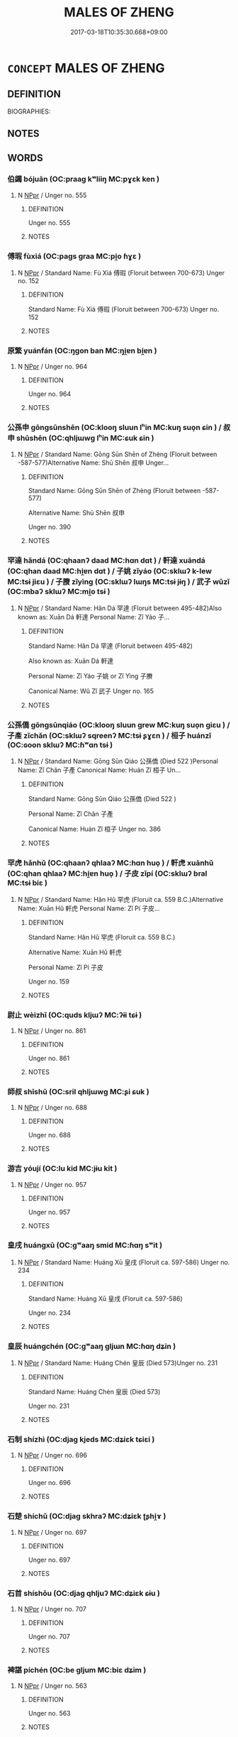 # -*- mode: mandoku-tls-view -*-
#+TITLE: MALES OF ZHENG
#+DATE: 2017-03-18T10:35:30.668+09:00        
#+STARTUP: content
* =CONCEPT= MALES OF ZHENG
:PROPERTIES:
:CUSTOM_ID: uuid-0a9831fa-8b1a-4afa-88d7-630c12afc8c6
:TR_ZH: 鄭男人
:END:
** DEFINITION

BIOGRAPHIES:

** NOTES

** WORDS
   :PROPERTIES:
   :VISIBILITY: children
   :END:
*** 伯蠲 bójuān (OC:praaɡ kʷliiŋ MC:pɣɛk ken )
:PROPERTIES:
:CUSTOM_ID: uuid-c2b8934b-63cb-4688-b551-2b5fb659af03
:Char+: 伯(9,5/7) 蠲(142,17/23) 
:GY_IDS+: uuid-db3012d1-670a-4989-8e8c-0e0d86c567ee uuid-1aeb49d0-fd8d-4867-aef4-1642326024ba
:PY+: bó juān    
:OC+: praaɡ kʷliiŋ    
:MC+: pɣɛk ken    
:END: 
**** N [[tls:syn-func::#uuid-c43c0bab-2810-42a4-a6be-e4641d9b6632][NPpr]] / Unger no. 555
:PROPERTIES:
:CUSTOM_ID: uuid-43fec31a-cc10-4e2c-8c97-a7582fc811ba
:END:
****** DEFINITION

Unger no. 555

****** NOTES

*** 傅瑕 fùxiá (OC:paɡs ɡraa MC:pi̯o ɦɣɛ )
:PROPERTIES:
:CUSTOM_ID: uuid-8303fc8b-bae1-4482-bc8f-13bb745c9756
:Char+: 傅(9,10/12) 瑕(96,9/13) 
:GY_IDS+: uuid-d456ee65-ac5a-4d68-82a3-1098ad937652 uuid-dcbe467f-17d3-4cba-9823-faac08eafd4c
:PY+: fù xiá    
:OC+: paɡs ɡraa    
:MC+: pi̯o ɦɣɛ    
:END: 
**** N [[tls:syn-func::#uuid-c43c0bab-2810-42a4-a6be-e4641d9b6632][NPpr]] / Standard Name: Fù Xiá 傅瑕 (Floruit between 700-673) Unger no. 152
:PROPERTIES:
:CUSTOM_ID: uuid-c5ee4c3b-2824-4f48-8b7f-c8cfbf5fae89
:END:
****** DEFINITION

Standard Name: Fù Xiá 傅瑕 (Floruit between 700-673) Unger no. 152

****** NOTES

*** 原繁 yuánfán (OC:ŋɡon ban MC:ŋi̯ɐn bi̯ɐn )
:PROPERTIES:
:CUSTOM_ID: uuid-ebcbaca3-e652-45a1-bcd8-845ccc5d909e
:Char+: 原(27,8/10) 繁(120,11/17) 
:GY_IDS+: uuid-bf73c9d3-efe5-4310-9122-87929dd110ea uuid-80f5c709-c67e-455a-b1fe-aa5783fae83c
:PY+: yuán fán    
:OC+: ŋɡon ban    
:MC+: ŋi̯ɐn bi̯ɐn    
:END: 
**** N [[tls:syn-func::#uuid-c43c0bab-2810-42a4-a6be-e4641d9b6632][NPpr]] / Unger no. 964
:PROPERTIES:
:CUSTOM_ID: uuid-0d258790-10bf-4a0d-9504-ace9a1464a08
:END:
****** DEFINITION

Unger no. 964

****** NOTES

*** 公孫申 gōngsūnshēn (OC:klooŋ sluun lʰin MC:kuŋ suo̝n ɕin ) / 叔申 shūshēn (OC:qhljɯwɡ lʰin MC:ɕuk ɕin )
:PROPERTIES:
:CUSTOM_ID: uuid-409c59c0-b400-4d37-8865-ae93d00d0270
:Char+: 公(12,2/4) 孫(39,7/10) 申(102,0/5) 
:Char+: 叔(29,6/8) 申(102,0/5) 
:GY_IDS+: uuid-70c383f8-2df7-4ea7-b7de-c35874bb4e03 uuid-f3ec2a69-8eb1-43c3-b350-580f537d0031 uuid-7c01b4c0-ce62-4903-ac30-c986d64d44a6
:PY+: gōng sūn shēn   
:OC+: klooŋ sluun lʰin   
:MC+: kuŋ suo̝n ɕin   
:GY_IDS+: uuid-ee21ee2b-8b08-4b25-bd49-9a2f23090efd uuid-7c01b4c0-ce62-4903-ac30-c986d64d44a6
:PY+: shū shēn    
:OC+: qhljɯwɡ lʰin    
:MC+: ɕuk ɕin    
:END: 
**** N [[tls:syn-func::#uuid-c43c0bab-2810-42a4-a6be-e4641d9b6632][NPpr]] / Standard Name: Gōng Sūn Shēn of Zhèng (Floruit between -587-577)Alternative Name: Shū Shēn 叔申 Unger...
:PROPERTIES:
:CUSTOM_ID: uuid-84ac4bf5-9fa8-4593-988c-ed8b2a1419c6
:END:
****** DEFINITION

Standard Name: Gōng Sūn Shēn of Zhèng (Floruit between -587-577)

Alternative Name: Shū Shēn 叔申 

Unger no. 390

****** NOTES

*** 罕達 hǎndá (OC:qhaanʔ daad MC:hɑn dɑt ) / 軒達 xuāndá (OC:qhan daad MC:hi̯ɐn dɑt ) / 子姚 zǐyáo (OC:sklɯʔ k-lew MC:tsɨ jiɛu ) / 子賸 zǐyìng (OC:sklɯʔ lɯŋs MC:tsɨ jɨŋ ) / 武子 wǔzǐ (OC:mbaʔ sklɯʔ MC:mi̯o tsɨ )
:PROPERTIES:
:CUSTOM_ID: uuid-7977baf0-d354-420b-82fd-f302a55babb1
:Char+: 罕(122,3/8) 達(162,9/13) 
:Char+: 軒(159,3/10) 達(162,9/13) 
:Char+: 子(39,0/3) 姚(38,6/9) 
:Char+: 子(39,0/3) 賸(154,10/17) 
:Char+: 武(77,4/8) 子(39,0/3) 
:GY_IDS+: uuid-43748598-fe79-4c5b-8da8-5ff379b42023 uuid-caaece51-86d5-4d35-a2a4-ca05027ce6e1
:PY+: hǎn dá    
:OC+: qhaanʔ daad    
:MC+: hɑn dɑt    
:GY_IDS+: uuid-d3ba92eb-0dfe-46cb-b7f3-d8385585120d uuid-caaece51-86d5-4d35-a2a4-ca05027ce6e1
:PY+: xuān dá    
:OC+: qhan daad    
:MC+: hi̯ɐn dɑt    
:GY_IDS+: uuid-07663ff4-7717-4a8f-a2d7-0c53aea2ca19 uuid-21fca69c-0455-4ef2-a90c-0c530578230c
:PY+: zǐ yáo    
:OC+: sklɯʔ k-lew    
:MC+: tsɨ jiɛu    
:GY_IDS+: uuid-07663ff4-7717-4a8f-a2d7-0c53aea2ca19 uuid-ebb519c3-ac52-4330-8e4b-041668cc8d9b
:PY+: zǐ yìng    
:OC+: sklɯʔ lɯŋs    
:MC+: tsɨ jɨŋ    
:GY_IDS+: uuid-ff63e611-b1dc-4022-a043-233396712bbc uuid-07663ff4-7717-4a8f-a2d7-0c53aea2ca19
:PY+: wǔ zǐ    
:OC+: mbaʔ sklɯʔ    
:MC+: mi̯o tsɨ    
:END: 
**** N [[tls:syn-func::#uuid-c43c0bab-2810-42a4-a6be-e4641d9b6632][NPpr]] / Standard Name: Hǎn Dá 罕達 (Floruit between 495-482)Also known as: Xuān Dá 軒達 Personal Name: Zǐ Yáo 子...
:PROPERTIES:
:CUSTOM_ID: uuid-d0420c39-0ad7-4c90-8b24-28d164d29217
:END:
****** DEFINITION

Standard Name: Hǎn Dá 罕達 (Floruit between 495-482)

Also known as: Xuān Dá 軒達 

Personal Name: Zǐ Yáo 子姚 or Zǐ Yìng 子賸 

Canonical Name: Wǔ Zǐ 武子 Unger no. 165

****** NOTES

*** 公孫僑 gōngsūnqiáo (OC:klooŋ sluun ɡrew MC:kuŋ suo̝n giɛu ) / 子產 zǐchǎn (OC:sklɯʔ sqreenʔ MC:tsɨ ʂɣɛn ) / 桓子 huánzǐ (OC:ɢoon sklɯʔ MC:ɦʷɑn tsɨ )
:PROPERTIES:
:CUSTOM_ID: uuid-55aec7e2-a6d7-42df-b708-44f4adc69594
:Char+: 公(12,2/4) 孫(39,7/10) 僑(9,12/14) 
:Char+: 子(39,0/3) 產(100,6/11) 
:Char+: 桓(75,6/10) 子(39,0/3) 
:GY_IDS+: uuid-70c383f8-2df7-4ea7-b7de-c35874bb4e03 uuid-f3ec2a69-8eb1-43c3-b350-580f537d0031 uuid-5f8377d6-a6cd-4828-93a7-d6c635121063
:PY+: gōng sūn qiáo   
:OC+: klooŋ sluun ɡrew   
:MC+: kuŋ suo̝n giɛu   
:GY_IDS+: uuid-07663ff4-7717-4a8f-a2d7-0c53aea2ca19 uuid-aefe3655-bc15-4c76-8ec8-1b962c013f14
:PY+: zǐ chǎn    
:OC+: sklɯʔ sqreenʔ    
:MC+: tsɨ ʂɣɛn    
:GY_IDS+: uuid-5f80ea4a-4b7d-4848-b8db-9fdbb95fe044 uuid-07663ff4-7717-4a8f-a2d7-0c53aea2ca19
:PY+: huán zǐ    
:OC+: ɢoon sklɯʔ    
:MC+: ɦʷɑn tsɨ    
:END: 
**** N [[tls:syn-func::#uuid-c43c0bab-2810-42a4-a6be-e4641d9b6632][NPpr]] / Standard Name: Gōng Sūn Qiáo 公孫僑 (Died 522 )Personal Name: Zǐ Chǎn 子產 Canonical Name: Huán Zǐ 桓子 Un...
:PROPERTIES:
:CUSTOM_ID: uuid-3d5c55e4-8f0f-48f8-afe7-ba824df33daa
:END:
****** DEFINITION

Standard Name: Gōng Sūn Qiáo 公孫僑 (Died 522 )

Personal Name: Zǐ Chǎn 子產 

Canonical Name: Huán Zǐ 桓子 Unger no. 386

****** NOTES

*** 罕虎 hǎnhǔ (OC:qhaanʔ qhlaaʔ MC:hɑn huo̝ ) / 軒虎 xuānhǔ (OC:qhan qhlaaʔ MC:hi̯ɐn huo̝ ) / 子皮 zǐpí (OC:sklɯʔ bral MC:tsɨ biɛ )
:PROPERTIES:
:CUSTOM_ID: uuid-87ebe1e7-ff9b-4dc5-b9f2-5e87ac025066
:Char+: 罕(122,3/8) 虎(141,2/6) 
:Char+: 軒(159,3/10) 虎(141,2/6) 
:Char+: 子(39,0/3) 皮(107,0/5) 
:GY_IDS+: uuid-43748598-fe79-4c5b-8da8-5ff379b42023 uuid-86b4275f-a52d-4b33-8417-651cda3bf7ea
:PY+: hǎn hǔ    
:OC+: qhaanʔ qhlaaʔ    
:MC+: hɑn huo̝    
:GY_IDS+: uuid-d3ba92eb-0dfe-46cb-b7f3-d8385585120d uuid-86b4275f-a52d-4b33-8417-651cda3bf7ea
:PY+: xuān hǔ    
:OC+: qhan qhlaaʔ    
:MC+: hi̯ɐn huo̝    
:GY_IDS+: uuid-07663ff4-7717-4a8f-a2d7-0c53aea2ca19 uuid-a2f8f8a7-20bd-4c22-b35c-3af8f5514149
:PY+: zǐ pí    
:OC+: sklɯʔ bral    
:MC+: tsɨ biɛ    
:END: 
**** N [[tls:syn-func::#uuid-c43c0bab-2810-42a4-a6be-e4641d9b6632][NPpr]] / Standard Name: Hǎn Hǔ 罕虎 (Floruit ca. 559 B.C.)Alternative Name: Xuān Hǔ 軒虎 Personal Name: Zǐ Pí 子皮...
:PROPERTIES:
:CUSTOM_ID: uuid-88ec6dcb-4c53-40bc-9921-495c3ff04355
:END:
****** DEFINITION

Standard Name: Hǎn Hǔ 罕虎 (Floruit ca. 559 B.C.)

Alternative Name: Xuān Hǔ 軒虎 

Personal Name: Zǐ Pí 子皮 

Unger no. 159

****** NOTES

*** 尉止 wèizhǐ (OC:quds kljɯʔ MC:ʔɨi tɕɨ )
:PROPERTIES:
:CUSTOM_ID: uuid-914c17b9-621b-4257-9655-1274c6a0b86e
:Char+: 尉(41,8/11) 止(77,0/4) 
:GY_IDS+: uuid-2d7e3bf0-dcd6-4e01-ad52-f616e6b6e20d uuid-6556964e-355c-4f58-93fa-31077a01ad93
:PY+: wèi zhǐ    
:OC+: quds kljɯʔ    
:MC+: ʔɨi tɕɨ    
:END: 
**** N [[tls:syn-func::#uuid-c43c0bab-2810-42a4-a6be-e4641d9b6632][NPpr]] / Unger no. 861
:PROPERTIES:
:CUSTOM_ID: uuid-fc914ca7-c774-445f-8521-539924ede720
:END:
****** DEFINITION

Unger no. 861

****** NOTES

*** 師叔 shīshū (OC:sril qhljɯwɡ MC:ʂi ɕuk )
:PROPERTIES:
:CUSTOM_ID: uuid-d598345d-4f2c-4955-bf35-d61af5d39fc3
:Char+: 師(50,7/10) 叔(29,6/8) 
:GY_IDS+: uuid-7f5155a2-b2a5-48d5-954e-6c082ba18a4c uuid-ee21ee2b-8b08-4b25-bd49-9a2f23090efd
:PY+: shī shū    
:OC+: sril qhljɯwɡ    
:MC+: ʂi ɕuk    
:END: 
**** N [[tls:syn-func::#uuid-c43c0bab-2810-42a4-a6be-e4641d9b6632][NPpr]] / Unger no. 688
:PROPERTIES:
:CUSTOM_ID: uuid-00eab5f8-45a7-495a-ae25-de98cee019ae
:END:
****** DEFINITION

Unger no. 688

****** NOTES

*** 游吉 yóují (OC:lu kid MC:jɨu kit )
:PROPERTIES:
:CUSTOM_ID: uuid-cd70922f-d301-4cdb-ae92-87375c1c1e71
:Char+: 游(85,9/12) 吉(30,3/6) 
:GY_IDS+: uuid-283cffdc-5070-4a60-85f5-cbd863236a72 uuid-2b950e2e-e003-4c98-9a16-c27f164c7f2d
:PY+: yóu jí    
:OC+: lu kid    
:MC+: jɨu kit    
:END: 
**** N [[tls:syn-func::#uuid-c43c0bab-2810-42a4-a6be-e4641d9b6632][NPpr]] / Unger no. 957
:PROPERTIES:
:CUSTOM_ID: uuid-d1d5cf4f-633b-4214-a6f4-71ce54aaab3e
:END:
****** DEFINITION

Unger no. 957

****** NOTES

*** 皇戌 huángxū (OC:ɡʷaaŋ smid MC:ɦɑŋ sʷit )
:PROPERTIES:
:CUSTOM_ID: uuid-8c4b3a7b-ea74-4dc2-b393-8d77a27e9b98
:Char+: 皇(106,4/9) 戌(62,2/6) 
:GY_IDS+: uuid-d9c056c5-eb3d-4ac0-a0aa-be11ca2c1976 uuid-97501fc5-25f0-4b77-83f8-d09ae7f1ccf7
:PY+: huáng xū    
:OC+: ɡʷaaŋ smid    
:MC+: ɦɑŋ sʷit    
:END: 
**** N [[tls:syn-func::#uuid-c43c0bab-2810-42a4-a6be-e4641d9b6632][NPpr]] / Standard Name: Huáng Xū 皇戌 (Floruit ca. 597-586) Unger no. 234
:PROPERTIES:
:CUSTOM_ID: uuid-62404f76-a9dc-49fa-8c32-f33e65c29891
:END:
****** DEFINITION

Standard Name: Huáng Xū 皇戌 (Floruit ca. 597-586) 

Unger no. 234

****** NOTES

*** 皇辰 huángchén (OC:ɡʷaaŋ ɡljɯn MC:ɦɑŋ dʑin )
:PROPERTIES:
:CUSTOM_ID: uuid-9ea3b1e1-3ed9-46b2-8703-41d53eedf1a8
:Char+: 皇(106,4/9) 辰(161,0/7) 
:GY_IDS+: uuid-d9c056c5-eb3d-4ac0-a0aa-be11ca2c1976 uuid-1f254fb0-1ff1-4e27-afe9-ac7b1fdc0e06
:PY+: huáng chén    
:OC+: ɡʷaaŋ ɡljɯn    
:MC+: ɦɑŋ dʑin    
:END: 
**** N [[tls:syn-func::#uuid-c43c0bab-2810-42a4-a6be-e4641d9b6632][NPpr]] / Standard Name: Huáng Chén 皇辰 (Died 573)Unger no. 231
:PROPERTIES:
:CUSTOM_ID: uuid-1a42351c-9003-4ba8-a105-4edc1d258214
:END:
****** DEFINITION

Standard Name: Huáng Chén 皇辰 (Died 573)

Unger no. 231

****** NOTES

*** 石制 shízhì (OC:djaɡ kjeds MC:dʑiɛk tɕiɛi )
:PROPERTIES:
:CUSTOM_ID: uuid-3bc6ed18-3974-4c7a-915a-218d5dff5167
:Char+: 石(112,0/5) 制(18,6/8) 
:GY_IDS+: uuid-f4c5444b-0e26-482b-a1b0-73d1ac0ad43f uuid-26c74f74-1562-4818-aa9e-35ce86cc027b
:PY+: shí zhì    
:OC+: djaɡ kjeds    
:MC+: dʑiɛk tɕiɛi    
:END: 
**** N [[tls:syn-func::#uuid-c43c0bab-2810-42a4-a6be-e4641d9b6632][NPpr]] / Unger no. 696
:PROPERTIES:
:CUSTOM_ID: uuid-901827a9-789c-443e-9223-2b214c8d2c0f
:END:
****** DEFINITION

Unger no. 696

****** NOTES

*** 石楚 shíchǔ (OC:djaɡ skhraʔ MC:dʑiɛk ʈʂhi̯ɤ )
:PROPERTIES:
:CUSTOM_ID: uuid-3da705c0-6470-410f-8074-dd23edcbabe5
:Char+: 石(112,0/5) 楚(75,9/13) 
:GY_IDS+: uuid-f4c5444b-0e26-482b-a1b0-73d1ac0ad43f uuid-850113bb-f039-441a-8638-9b5a54e01112
:PY+: shí chǔ    
:OC+: djaɡ skhraʔ    
:MC+: dʑiɛk ʈʂhi̯ɤ    
:END: 
**** N [[tls:syn-func::#uuid-c43c0bab-2810-42a4-a6be-e4641d9b6632][NPpr]] / Unger no. 697
:PROPERTIES:
:CUSTOM_ID: uuid-f3ff83d5-8df7-44a2-9852-c79fb8420e0c
:END:
****** DEFINITION

Unger no. 697

****** NOTES

*** 石首 shíshǒu (OC:djaɡ qhljuʔ MC:dʑiɛk ɕɨu )
:PROPERTIES:
:CUSTOM_ID: uuid-53075252-e6f5-4b83-9b1f-b199189f1b2b
:Char+: 石(112,0/5) 首(185,0/9) 
:GY_IDS+: uuid-f4c5444b-0e26-482b-a1b0-73d1ac0ad43f uuid-f3a7becd-d1c5-4e18-af46-49432d47d6a3
:PY+: shí shǒu    
:OC+: djaɡ qhljuʔ    
:MC+: dʑiɛk ɕɨu    
:END: 
**** N [[tls:syn-func::#uuid-c43c0bab-2810-42a4-a6be-e4641d9b6632][NPpr]] / Unger no. 707
:PROPERTIES:
:CUSTOM_ID: uuid-437ba5ea-a989-42e8-b23b-b96abd0b6fc3
:END:
****** DEFINITION

Unger no. 707

****** NOTES

*** 裨諶 píchén (OC:be ɡljum MC:biɛ dʑim )
:PROPERTIES:
:CUSTOM_ID: uuid-ba8ed833-f9f2-4e19-ace7-2414aba30d54
:Char+: 裨(145,8/14) 諶(149,9/16) 
:GY_IDS+: uuid-8acaaa8d-3f49-4a0d-a815-e6ac222069f5 uuid-ec520e59-3003-42bd-bdd2-6e456f4dd8d9
:PY+: pí chén    
:OC+: be ɡljum    
:MC+: biɛ dʑim    
:END: 
**** N [[tls:syn-func::#uuid-c43c0bab-2810-42a4-a6be-e4641d9b6632][NPpr]] / Unger no. 563
:PROPERTIES:
:CUSTOM_ID: uuid-50d5b710-6af9-4833-9424-dcfe2f7d687e
:END:
****** DEFINITION

Unger no. 563

****** NOTES

*** 里析 lǐxī (OC:ɡ-rɯʔ seeɡ MC:lɨ sek )
:PROPERTIES:
:CUSTOM_ID: uuid-1ad63b9a-4762-4f5e-aaf1-93badaf0b321
:Char+: 里(166,0/7) 析(75,4/8) 
:GY_IDS+: uuid-e66851cf-9b27-4cd3-9fa4-f9276eb266f2 uuid-1dfb6c52-0705-49b0-9a9c-17222dc06773
:PY+: lǐ xī    
:OC+: ɡ-rɯʔ seeɡ    
:MC+: lɨ sek    
:END: 
**** N [[tls:syn-func::#uuid-c43c0bab-2810-42a4-a6be-e4641d9b6632][NPpr]] / Standard Name: Lǐ Xī 里析 (Died ca. 524 BC)Unger no. 457
:PROPERTIES:
:CUSTOM_ID: uuid-e1896d91-1c8a-4a2b-8ea4-1e927cde4bb3
:END:
****** DEFINITION

Standard Name: Lǐ Xī 里析 (Died ca. 524 BC)

Unger no. 457

****** NOTES

*** 高渠彌 gāoqúmí (OC:koow ɡa mel MC:kɑu gi̯ɤ miɛ ) / 高伯 gāobó (OC:koow praaɡ MC:kɑu pɣɛk )
:PROPERTIES:
:CUSTOM_ID: uuid-02eeab58-7ad7-446d-ada8-7b0d23e3ad29
:Char+: 高(189,0/10) 渠(85,9/12) 彌(57,14/17) 
:Char+: 高(189,0/10) 伯(9,5/7) 
:GY_IDS+: uuid-34534156-7159-44e9-bfa6-971760db4848 uuid-d810f29d-5f82-489a-9b1e-1b5761d7744e uuid-e1dbe0f3-e751-45a4-b6b4-a47b6d361832
:PY+: gāo qú mí   
:OC+: koow ɡa mel   
:MC+: kɑu gi̯ɤ miɛ   
:GY_IDS+: uuid-34534156-7159-44e9-bfa6-971760db4848 uuid-db3012d1-670a-4989-8e8c-0e0d86c567ee
:PY+: gāo bó    
:OC+: koow praaɡ    
:MC+: kɑu pɣɛk    
:END: 
**** N [[tls:syn-func::#uuid-c43c0bab-2810-42a4-a6be-e4641d9b6632][NPpr]] / Standard Name: Gāo Qú Mí 高渠彌 (Died 695)Alternative Name: Gāo Bó 高伯 Unger no. 281
:PROPERTIES:
:CUSTOM_ID: uuid-81940b73-79fe-4f95-9ad2-ccfbe6e609dc
:END:
****** DEFINITION

Standard Name: Gāo Qú Mí 高渠彌 (Died 695)

Alternative Name: Gāo Bó 高伯 

Unger no. 281

****** NOTES

*** 高克 gāokè (OC:koow khɯɯɡ MC:kɑu khək )
:PROPERTIES:
:CUSTOM_ID: uuid-9e2afcaf-b452-4dd1-a013-fc6cc5a9ff48
:Char+: 高(189,0/10) 克(10,5/7) 
:GY_IDS+: uuid-34534156-7159-44e9-bfa6-971760db4848 uuid-290ce5ea-c72d-4d19-9ded-a4892996a718
:PY+: gāo kè    
:OC+: koow khɯɯɡ    
:MC+: kɑu khək    
:END: 
**** N [[tls:syn-func::#uuid-c43c0bab-2810-42a4-a6be-e4641d9b6632][NPpr]] / Standard Name: Gāo Kè 高克 (Floruit 660) Unger no. 279
:PROPERTIES:
:CUSTOM_ID: uuid-c2369099-4c83-4678-ac78-7edf832d6364
:END:
****** DEFINITION

Standard Name: Gāo Kè 高克 (Floruit 660) Unger no. 279

****** NOTES

*** 侯宣多 hóuxuānduō (OC:ɡoo sqon k-laal MC:ɦu siɛn tɑ )
:PROPERTIES:
:CUSTOM_ID: uuid-b976633b-c545-4a3c-a79d-40db933ab9b5
:Char+: 侯(9,7/9) 宣(40,6/9) 多(36,3/6) 
:GY_IDS+: uuid-e07fe193-03e5-4249-9fa8-ce8fd1221890 uuid-6a7ce83a-9487-4ad0-a3ee-caf9a9d5ae64 uuid-a07df213-b938-43db-9782-7161ec468c87
:PY+: hóu xuān duō   
:OC+: ɡoo sqon k-laal   
:MC+: ɦu siɛn tɑ   
:END: 
**** N [[tls:syn-func::#uuid-c43c0bab-2810-42a4-a6be-e4641d9b6632][NPpr]] / Standard Name: Hóu Xuān Duō 侯宣多 (Died after 625) Unger no. 201
:PROPERTIES:
:CUSTOM_ID: uuid-f7116fcf-6537-42c6-ab58-b3729baf1802
:END:
****** DEFINITION

Standard Name: Hóu Xuān Duō 侯宣多 (Died after 625) Unger no. 201

****** NOTES

*** 孔將鉏 kǒngjiāngchú (OC:khooŋʔ skaŋ sɡra MC:khuŋ tsi̯ɐŋ ɖʐi̯ɤ )
:PROPERTIES:
:CUSTOM_ID: uuid-cb2b2905-9d9f-42d9-b735-4829ceff402b
:Char+: 孔(39,1/4) 將(41,8/11) 鉏(167,5/13) 
:GY_IDS+: uuid-c171d3e9-57c2-4d17-bd27-4cddbbd7f32d uuid-69629cac-c2c1-4e4e-973b-f5d11b631144 uuid-23ed4a34-9dd4-4ccb-8b6e-68efbc4f89df
:PY+: kǒng jiāng chú   
:OC+: khooŋʔ skaŋ sɡra   
:MC+: khuŋ tsi̯ɐŋ ɖʐi̯ɤ   
:END: 
**** N [[tls:syn-func::#uuid-c43c0bab-2810-42a4-a6be-e4641d9b6632][NPpr]] / Standard Name: Kǒng Jiāng Chú 孔將鉏 (Floruit between 636-606)Unger no. 433
:PROPERTIES:
:CUSTOM_ID: uuid-a7e62f43-b4bd-49d4-a026-0578f1cd37bc
:END:
****** DEFINITION

Standard Name: Kǒng Jiāng Chú 孔將鉏 (Floruit between 636-606)

Unger no. 433

****** NOTES

*** 潁考叔 yǐngkǎoshū (OC:ɢʷleŋʔ khuuʔ qhljɯwɡ MC:jiɛŋ khɑu ɕuk )
:PROPERTIES:
:CUSTOM_ID: uuid-3f74096e-37c6-4384-b588-1d2de1757bf5
:Char+: 潁(85,11/15) 考(125,0/6) 叔(29,6/8) 
:GY_IDS+: uuid-37aa7ed6-4412-4b08-ba25-6b1283079484 uuid-692668d0-b353-4f02-a6a5-95e66abfeb96 uuid-ee21ee2b-8b08-4b25-bd49-9a2f23090efd
:PY+: yǐng kǎo shū   
:OC+: ɢʷleŋʔ khuuʔ qhljɯwɡ   
:MC+: jiɛŋ khɑu ɕuk   
:END: 
**** N [[tls:syn-func::#uuid-c43c0bab-2810-42a4-a6be-e4641d9b6632][NPpr]] / Unger no. 945
:PROPERTIES:
:CUSTOM_ID: uuid-0f4f26b2-4b82-4f28-9305-f49a382a4dd3
:END:
****** DEFINITION

Unger no. 945

****** NOTES

*** 燭之武 zhúzhīwǔ (OC:tjoɡ kljɯ mbaʔ MC:tɕi̯ok tɕɨ mi̯o )
:PROPERTIES:
:CUSTOM_ID: uuid-bb161c7f-0c2f-4b40-9539-3e9752915e54
:Char+: 燭(86,13/17) 之(4,3/4) 武(77,4/8) 
:GY_IDS+: uuid-f05206d1-c37d-41ab-ab25-3d40d3182114 uuid-dd2ad4ab-7266-4ee9-a622-5790a96a6515 uuid-ff63e611-b1dc-4022-a043-233396712bbc
:PY+: zhú zhī wǔ   
:OC+: tjoɡ kljɯ mbaʔ   
:MC+: tɕi̯ok tɕɨ mi̯o   
:END: 
**** N [[tls:syn-func::#uuid-c43c0bab-2810-42a4-a6be-e4641d9b6632][NPpr]] / Standard Name: Zh2u Zhī Wǔ. (Floruit ca. 630 B.C) Unger no. 102
:PROPERTIES:
:CUSTOM_ID: uuid-2137e748-c2b7-47be-863b-7697c9e524bc
:END:
****** DEFINITION

Standard Name: Zh2u Zhī Wǔ. (Floruit ca. 630 B.C) Unger no. 102

****** NOTES

*** 瑕叔盈 xiáshūyíng (OC:ɡraa qhljɯwɡ leŋ MC:ɦɣɛ ɕuk jiɛŋ )
:PROPERTIES:
:CUSTOM_ID: uuid-fe912c29-9859-4367-ac08-caa36cebe3ef
:Char+: 瑕(96,9/13) 叔(29,6/8) 盈(108,4/9) 
:GY_IDS+: uuid-dcbe467f-17d3-4cba-9823-faac08eafd4c uuid-ee21ee2b-8b08-4b25-bd49-9a2f23090efd uuid-bc82b593-47da-4ba5-bc30-f38f21b2b102
:PY+: xiá shū yíng   
:OC+: ɡraa qhljɯwɡ leŋ   
:MC+: ɦɣɛ ɕuk jiɛŋ   
:END: 
**** N [[tls:syn-func::#uuid-c43c0bab-2810-42a4-a6be-e4641d9b6632][NPpr]] / Standard Name: Xiá Shū Yíng 瑕叔盈 (Floruit ca. 712) Unger no. 176
:PROPERTIES:
:CUSTOM_ID: uuid-75e4307a-2ba1-4fb6-bfa6-3d7d98816a19
:END:
****** DEFINITION

Standard Name: Xiá Shū Yíng 瑕叔盈 (Floruit ca. 712) Unger no. 176

****** NOTES

*** 皇武子 huángwǔzǐ (OC:ɡʷaaŋ mbaʔ sklɯʔ MC:ɦɑŋ mi̯o tsɨ )
:PROPERTIES:
:CUSTOM_ID: uuid-b10385c7-7b86-48f3-8a7a-28676eda5936
:Char+: 皇(106,4/9) 武(77,4/8) 子(39,0/3) 
:GY_IDS+: uuid-d9c056c5-eb3d-4ac0-a0aa-be11ca2c1976 uuid-ff63e611-b1dc-4022-a043-233396712bbc uuid-07663ff4-7717-4a8f-a2d7-0c53aea2ca19
:PY+: huáng wǔ zǐ   
:OC+: ɡʷaaŋ mbaʔ sklɯʔ   
:MC+: ɦɑŋ mi̯o tsɨ   
:END: 
**** N [[tls:syn-func::#uuid-c43c0bab-2810-42a4-a6be-e4641d9b6632][NPpr]] / Standard Name: Huáng Wǔ Zǐ 皇武子 (Floruit 636)Unger no. 236
:PROPERTIES:
:CUSTOM_ID: uuid-8e19a103-f503-4623-8bfe-e0f8110ffb6f
:END:
****** DEFINITION

Standard Name: Huáng Wǔ Zǐ 皇武子 (Floruit 636)

Unger no. 236

****** NOTES

*** 石甲父 shíjiǎfǔ (OC:djaɡ kraab paʔ MC:dʑiɛk kɣap pi̯o )
:PROPERTIES:
:CUSTOM_ID: uuid-62fa745c-a3f2-4c76-be84-27d2642cc3bd
:Char+: 石(112,0/5) 甲(102,0/5) 父(88,0/4) 
:GY_IDS+: uuid-f4c5444b-0e26-482b-a1b0-73d1ac0ad43f uuid-a5522b17-1934-45f4-b25b-78eba5fe732b uuid-7598521e-3083-4b0f-ad45-d47f1a63206b
:PY+: shí jiǎ fǔ   
:OC+: djaɡ kraab paʔ   
:MC+: dʑiɛk kɣap pi̯o   
:END: 
**** N [[tls:syn-func::#uuid-c43c0bab-2810-42a4-a6be-e4641d9b6632][NPpr]] / Unger no. 701
:PROPERTIES:
:CUSTOM_ID: uuid-0d78faa0-2e0c-424c-b936-cd28f5b4db99
:END:
****** DEFINITION

Unger no. 701

****** NOTES

*** 鄭叔詹 zhèngshūzhān (OC:deŋs qhljɯwɡ kljam MC:ɖiɛŋ ɕuk tɕiɛm )
:PROPERTIES:
:CUSTOM_ID: uuid-69b96812-069e-4746-ab69-8b3f7c4a9933
:Char+: 鄭(163,12/15) 叔(29,6/8) 詹(149,6/13) 
:GY_IDS+: uuid-976ef71f-78a2-425c-8e4a-92bbcef00dff uuid-ee21ee2b-8b08-4b25-bd49-9a2f23090efd uuid-2555ef38-a457-410d-9ca4-ffb549576858
:PY+: zhèng shū zhān   
:OC+: deŋs qhljɯwɡ kljam   
:MC+: ɖiɛŋ ɕuk tɕiɛm   
:END: 
**** N [[tls:syn-func::#uuid-c43c0bab-2810-42a4-a6be-e4641d9b6632][NPpr]] / Unger no. 711
:PROPERTIES:
:CUSTOM_ID: uuid-3a5215a2-4e5a-44e9-a165-d2155532b6f3
:END:
****** DEFINITION

Unger no. 711

****** NOTES

*** 鄭子陽 zhèngzǐyáng (OC:deŋs sklɯʔ k-laŋ MC:ɖiɛŋ tsɨ ji̯ɐŋ )
:PROPERTIES:
:CUSTOM_ID: uuid-c092e963-30a0-4b66-a3b6-9c1107822e65
:Char+: 鄭(163,12/15) 子(39,0/3) 陽(170,9/12) 
:GY_IDS+: uuid-976ef71f-78a2-425c-8e4a-92bbcef00dff uuid-07663ff4-7717-4a8f-a2d7-0c53aea2ca19 uuid-42059fc8-74c4-4f7c-97da-47bd441a34e5
:PY+: zhèng zǐ yáng   
:OC+: deŋs sklɯʔ k-laŋ   
:MC+: ɖiɛŋ tsɨ ji̯ɐŋ   
:END: 
**** N [[tls:syn-func::#uuid-c43c0bab-2810-42a4-a6be-e4641d9b6632][NPpr]] / Unger no. 817
:PROPERTIES:
:CUSTOM_ID: uuid-c9267e35-0331-4724-970c-39b481a79267
:END:
****** DEFINITION

Unger no. 817

****** NOTES

*** 鄭鬷蔑 zhèngzōngmiè (OC:deŋs skooŋ meed MC:ɖiɛŋ tsuŋ met )
:PROPERTIES:
:CUSTOM_ID: uuid-6d224290-b134-4e9b-83bd-904c3a435e02
:Char+: 鄭(163,12/15) 鬷(193,9/19) 蔑(140,11/17) 
:GY_IDS+: uuid-976ef71f-78a2-425c-8e4a-92bbcef00dff uuid-7d5fbe78-098c-4d27-896c-191349411f3a uuid-05f9f3e4-754a-45ac-ab2e-d748b8afc692
:PY+: zhèng zōng miè   
:OC+: deŋs skooŋ meed   
:MC+: ɖiɛŋ tsuŋ met   
:END: 
**** N [[tls:syn-func::#uuid-c43c0bab-2810-42a4-a6be-e4641d9b6632][NPpr]] / Unger no. 840
:PROPERTIES:
:CUSTOM_ID: uuid-19158b42-9360-4010-86ce-f02f3f939358
:END:
****** DEFINITION

Unger no. 840

****** NOTES

** BIBLIOGRAPHY
bibliography:../core/tlsbib.bib
